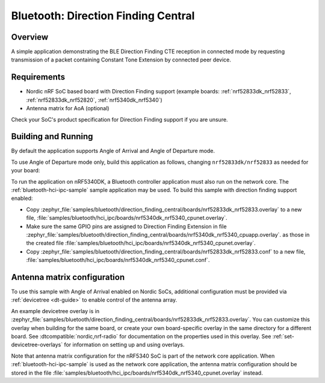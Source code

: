 .. _bluetooth_direction_finding_central:

Bluetooth: Direction Finding Central
####################################

Overview
********

A simple application demonstrating the BLE Direction Finding CTE reception in
connected mode by requesting transmission of a packet containing Constant
Tone Extension by connected peer device.

Requirements
************

* Nordic nRF SoC based board with Direction Finding support (example boards:
  :ref:`nrf52833dk_nrf52833`, :ref:`nrf52833dk_nrf52820`, :ref:`nrf5340dk_nrf5340`)
* Antenna matrix for AoA (optional)

Check your SoC's product specification for Direction Finding support if you are
unsure.

Building and Running
********************

By default the application supports Angle of Arrival and Angle of Departure mode.

To use Angle of Departure mode only, build this application as follows,
changing ``nrf52833dk/nrf52833`` as needed for your board:

.. zephyr-app-commands::
   :zephyr-app: samples/bluetooth/direction_finding_central
   :host-os: unix
   :board: nrf52833dk/nrf52833
   :gen-args: -DEXTRA_CONF_FILE=overlay-aod.conf
   :goals: build flash
   :compact:

To run the application on nRF5340DK, a Bluetooth controller application must
also run on the network core. The :ref:`bluetooth-hci-ipc-sample` sample
application may be used. To build this sample with direction finding support
enabled:

* Copy
  :zephyr_file:`samples/bluetooth/direction_finding_central/boards/nrf52833dk_nrf52833.overlay`
  to a new file,
  :file:`samples/bluetooth/hci_ipc/boards/nrf5340dk_nrf5340_cpunet.overlay`.
* Make sure the same GPIO pins are assigned to Direction Finding Extension in file
  :zephyr_file:`samples/bluetooth/direction_finding_central/boards/nrf5340dk_nrf5340_cpuapp.overlay`.
  as those in the created file  :file:`samples/bluetooth/hci_ipc/boards/nrf5340dk_nrf5340_cpunet.overlay`.
* Copy
  :zephyr_file:`samples/bluetooth/direction_finding_central/boards/nrf52833dk_nrf52833.conf`
  to a new file,
  :file:`samples/bluetooth/hci_ipc/boards/nrf5340dk_nrf5340_cpunet.conf`.

Antenna matrix configuration
****************************

To use this sample with Angle of Arrival enabled on Nordic SoCs, additional
configuration must be provided via :ref:`devicetree <dt-guide>` to enable
control of the antenna array.

An example devicetree overlay is in
:zephyr_file:`samples/bluetooth/direction_finding_central/boards/nrf52833dk_nrf52833.overlay`.
You can customize this overlay when building for the same board, or create your
own board-specific overlay in the same directory for a different board. See
:dtcompatible:`nordic,nrf-radio` for documentation on the properties used in
this overlay. See :ref:`set-devicetree-overlays` for information on setting up
and using overlays.

Note that antenna matrix configuration for the nRF5340 SoC is part of the
network core application. When :ref:`bluetooth-hci-ipc-sample` is used as the
network core application, the antenna matrix configuration should be stored in
the file
:file:`samples/bluetooth/hci_ipc/boards/nrf5340dk_nrf5340_cpunet.overlay`
instead.
